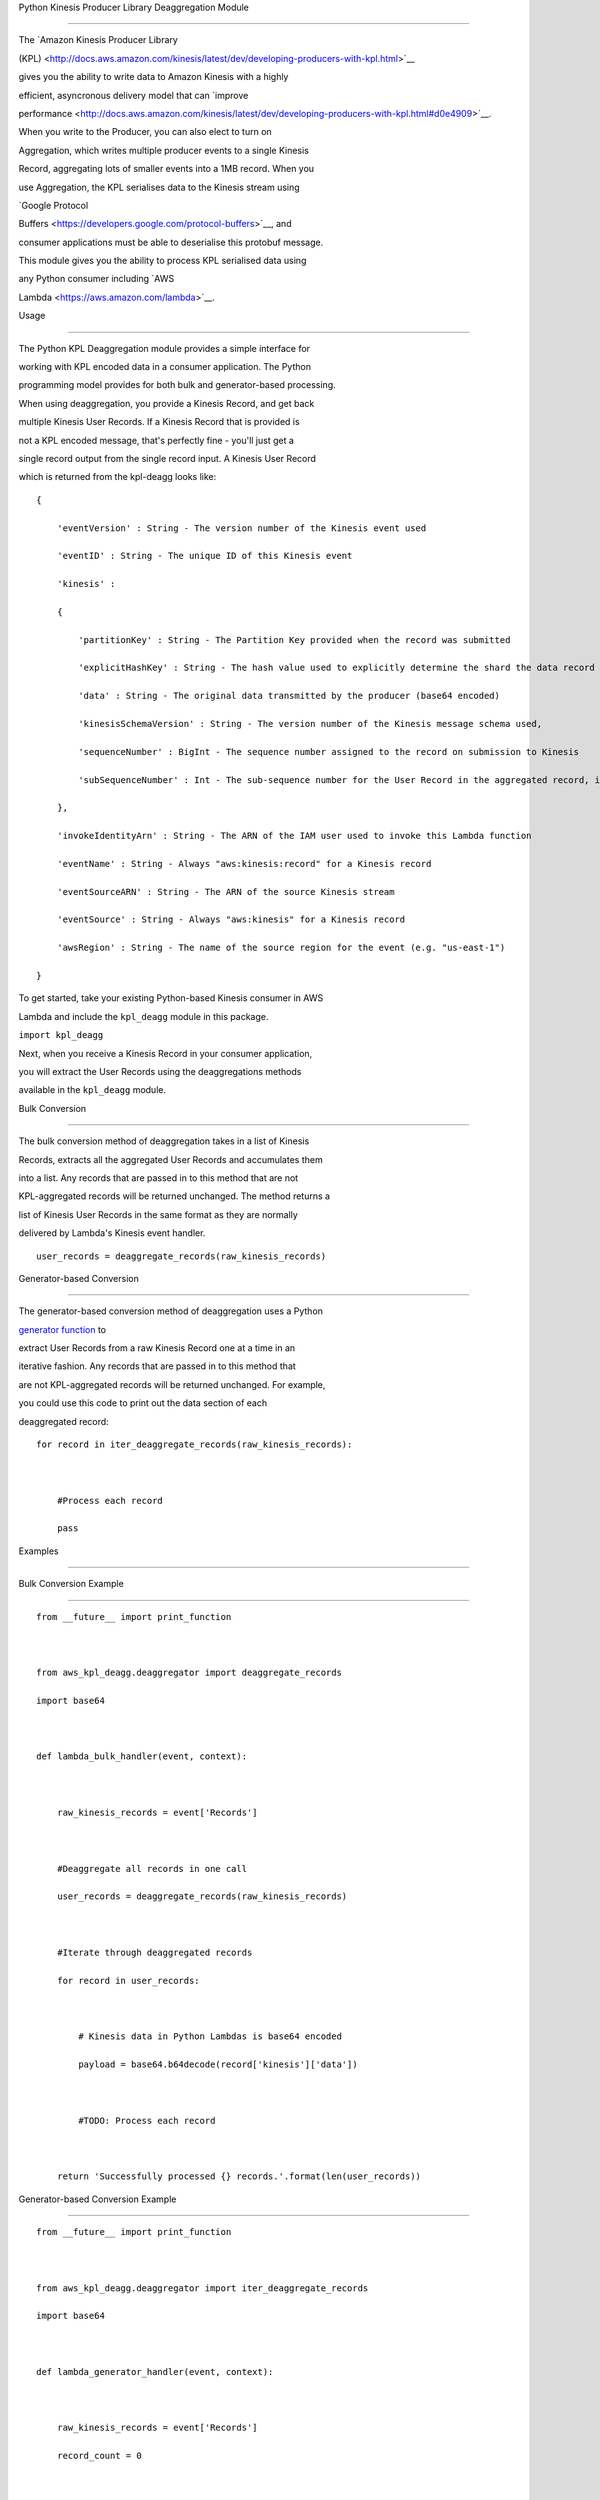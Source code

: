 Python Kinesis Producer Library Deaggregation Module
====================================================

The `Amazon Kinesis Producer Library
(KPL) <http://docs.aws.amazon.com/kinesis/latest/dev/developing-producers-with-kpl.html>`__
gives you the ability to write data to Amazon Kinesis with a highly
efficient, asyncronous delivery model that can `improve
performance <http://docs.aws.amazon.com/kinesis/latest/dev/developing-producers-with-kpl.html#d0e4909>`__.
When you write to the Producer, you can also elect to turn on
Aggregation, which writes multiple producer events to a single Kinesis
Record, aggregating lots of smaller events into a 1MB record. When you
use Aggregation, the KPL serialises data to the Kinesis stream using
`Google Protocol
Buffers <https://developers.google.com/protocol-buffers>`__, and
consumer applications must be able to deserialise this protobuf message.
This module gives you the ability to process KPL serialised data using
any Python consumer including `AWS
Lambda <https://aws.amazon.com/lambda>`__.

Usage
-----

The Python KPL Deaggregation module provides a simple interface for
working with KPL encoded data in a consumer application. The Python
programming model provides for both bulk and generator-based processing.

When using deaggregation, you provide a Kinesis Record, and get back
multiple Kinesis User Records. If a Kinesis Record that is provided is
not a KPL encoded message, that's perfectly fine - you'll just get a
single record output from the single record input. A Kinesis User Record
which is returned from the kpl-deagg looks like:

::

    {
        'eventVersion' : String - The version number of the Kinesis event used
        'eventID' : String - The unique ID of this Kinesis event
        'kinesis' :
        {
            'partitionKey' : String - The Partition Key provided when the record was submitted
            'explicitHashKey' : String - The hash value used to explicitly determine the shard the data record is assigned to by overriding the partition key hash (or None if absent) 
            'data' : String - The original data transmitted by the producer (base64 encoded)
            'kinesisSchemaVersion' : String - The version number of the Kinesis message schema used,
            'sequenceNumber' : BigInt - The sequence number assigned to the record on submission to Kinesis
            'subSequenceNumber' : Int - The sub-sequence number for the User Record in the aggregated record, if aggregation was in use by the producer
        },
        'invokeIdentityArn' : String - The ARN of the IAM user used to invoke this Lambda function
        'eventName' : String - Always "aws:kinesis:record" for a Kinesis record
        'eventSourceARN' : String - The ARN of the source Kinesis stream
        'eventSource' : String - Always "aws:kinesis" for a Kinesis record
        'awsRegion' : String - The name of the source region for the event (e.g. "us-east-1")
    }

To get started, take your existing Python-based Kinesis consumer in AWS
Lambda and include the ``kpl_deagg`` module in this package.

``import kpl_deagg``

Next, when you receive a Kinesis Record in your consumer application,
you will extract the User Records using the deaggregations methods
available in the ``kpl_deagg`` module.

Bulk Conversion
~~~~~~~~~~~~~~~

The bulk conversion method of deaggregation takes in a list of Kinesis
Records, extracts all the aggregated User Records and accumulates them
into a list. Any records that are passed in to this method that are not
KPL-aggregated records will be returned unchanged. The method returns a
list of Kinesis User Records in the same format as they are normally
delivered by Lambda's Kinesis event handler.

::

    user_records = deaggregate_records(raw_kinesis_records)

Generator-based Conversion
~~~~~~~~~~~~~~~~~~~~~~~~~~

The generator-based conversion method of deaggregation uses a Python
`generator function <https://wiki.python.org/moin/Generators>`__ to
extract User Records from a raw Kinesis Record one at a time in an
iterative fashion. Any records that are passed in to this method that
are not KPL-aggregated records will be returned unchanged. For example,
you could use this code to print out the data section of each
deaggregated record:

::

    for record in iter_deaggregate_records(raw_kinesis_records):        
            
        #Process each record
        pass 

Examples
--------
Bulk Conversion Example
~~~~~~~~~~~~~~~~~~~~~~~

::

    from __future__ import print_function

    from aws_kpl_deagg.deaggregator import deaggregate_records
    import base64

    def lambda_bulk_handler(event, context):
        
        raw_kinesis_records = event['Records']
        
        #Deaggregate all records in one call
        user_records = deaggregate_records(raw_kinesis_records)
        
        #Iterate through deaggregated records
        for record in user_records:        
            
            # Kinesis data in Python Lambdas is base64 encoded
            payload = base64.b64decode(record['kinesis']['data'])
            
            #TODO: Process each record
        
        return 'Successfully processed {} records.'.format(len(user_records))

Generator-based Conversion Example
~~~~~~~~~~~~~~~~~~~~~~~~~~~~~~~~~~

::

    from __future__ import print_function

    from aws_kpl_deagg.deaggregator import iter_deaggregate_records
    import base64

    def lambda_generator_handler(event, context):
        
        raw_kinesis_records = event['Records']
        record_count = 0
        
        #Deaggregate all records using a generator function
        for record in iter_deaggregate_records(raw_kinesis_records):   
                 
            # Kinesis data in Python Lambdas is base64 encoded
            payload = base64.b64decode(record['kinesis']['data'])
           
            #TODO: Process each record
           
            record_count += 1
            
        return 'Successfully processed {} records.'.format(record_count)

--------------

Copyright 2014-2015 Amazon.com, Inc. or its affiliates. All Rights
Reserved.

Licensed under the Amazon Software License (the "License"). You may not
use this file except in compliance with the License. A copy of the
License is located at

::

    http://aws.amazon.com/asl/

or in the "license" file accompanying this file. This file is
distributed on an "AS IS" BASIS, WITHOUT WARRANTIES OR CONDITIONS OF ANY
KIND, express or implied. See the License for the specific language
governing permissions and limitations under the License.

